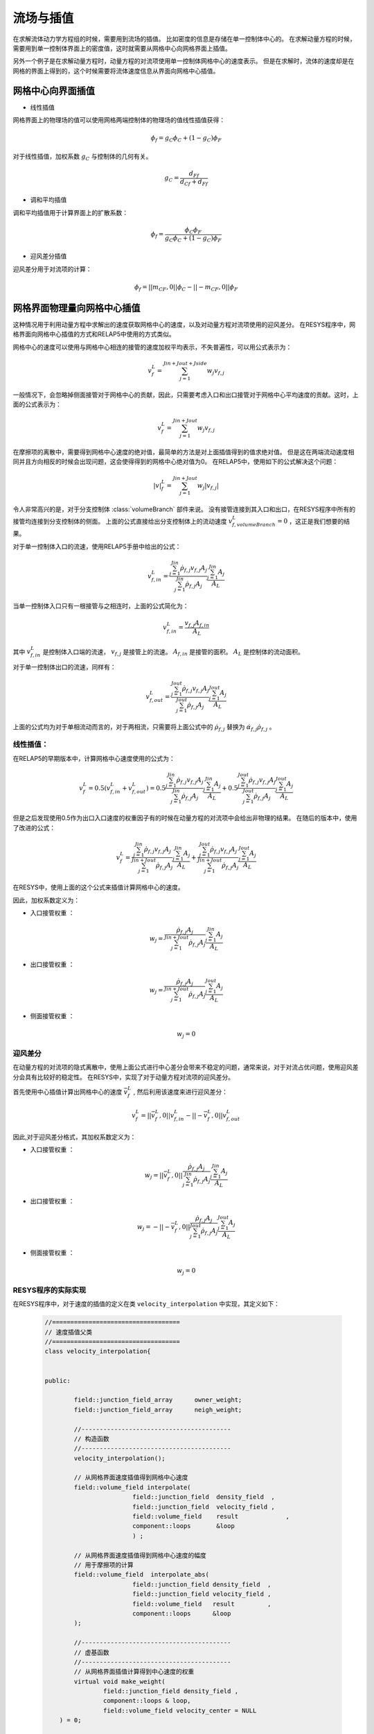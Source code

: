 =======================================
流场与插值
=======================================

在求解流体动力学方程组的时候，需要用到流场的插值。
比如密度的信息是存储在单一控制体中心的。
在求解动量方程的时候，需要用到单一控制体界面上的密度值，这时就需要从网格中心向网格界面上插值。

另外一个例子是在求解动量方程时，动量方程的对流项使用单一控制体网格中心的速度表示。
但是在求解时，流体的速度却是在网格的界面上得到的，这个时候需要将流体速度信息从界面向网格中心插值。


网格中心向界面插值
=====================

- 线性插值

网格界面上的物理场的值可以使用网格两端控制体的物理场的值线性插值获得：

.. math::

    \phi_f = g_C \phi_C + ( 1 - g_C ) \phi_F

对于线性插值，加权系数 :math:`g_C` 与控制体的几何有关。

.. math::

    g_C =  \frac{ d_{Ff} } { d_{Cf} + d_{Ff}}   

- 调和平均插值

调和平均插值用于计算界面上的扩散系数：

.. math::

    \phi_f = \frac{\phi_C \phi_F}{ g_C \phi_C + ( 1 - g_C )\phi_F }


- 迎风差分插值

迎风差分用于对流项的计算：

.. math::
    \phi_f = ||m_{CF} , 0 || \phi_C - ||- m_{CF}, 0 ||  \phi_F


网格界面物理量向网格中心插值
=================================

这种情况用于利用动量方程中求解出的速度获取网格中心的速度，以及对动量方程对流项使用的迎风差分。
在RESYS程序中，网格界面向网格中心插值的方式和RELAP5中使用的方式类似。

网格中心的速度可以使用与网格中心相连的接管的速度加权平均表示，不失普遍性，可以用公式表示为：

.. math::

   v_{f}^{L}  = \sum_{j=1}^{Jin+Jout+Jside} w_j v_{f,j}

一般情况下，会忽略掉侧面接管对于网格中心的贡献，因此，只需要考虑入口和出口接管对于网格中心平均速度的贡献。这时，上面的公式表示为：

.. math::

   v_{f}^{L}  = \sum_{j=1}^{Jin+Jout} w_j v_{f,j}

在摩擦项的离散中，需要得到网格中心速度的绝对值，最简单的方法是对上面插值得到的值求绝对值。
但是这在两端流动速度相同并且方向相反的时候会出现问题，这会使得得到的网格中心绝对值为0。
在RELAP5中，使用如下的公式解决这个问题：

.. math::
    |v|_{f}^{L}  = \sum_{j=1}^{Jin+Jout} w_j |v_{f,j}|

令人非常高兴的是，对于分支控制体 :class:`volumeBranch` 部件来说。
没有接管连接到其入口和出口，在RESYS程序中所有的接管均连接到分支控制体的侧面。
上面的公式直接给出分支控制体上的流动速度 :math:`v_{f,volumeBranch}^{L} = 0` ，这正是我们想要的结果。


对于单一控制体入口的流速，使用RELAP5手册中给出的公式：

.. math::
    v_{f,in}^{L} = \frac{\sum_{j=1}^{Jin} \dot{\rho}_{f,j} v_{f,j} A_j}{\sum_{j=1}^{Jin} \dot{\rho}_{f,j} A_j}
    \frac{\sum_{j=1}^{Jin} A_j}{A_L}

当单一控制体入口只有一根接管与之相连时，上面的公式简化为：

.. math::
    v_{f,in}^{L} = \frac{ v_{f,j} A_{f,in}}{A_L}

其中 :math:`v_{f,in}^{L}` 是控制体入口端的流速， :math:`v_{f,j}` 是接管上的流速。 :math:`A_{f,in}` 是接管的面积。
:math:`A_L` 是控制体的流动面积。 

对于单一控制体出口的流速，同样有：

.. math::
    v_{f,out}^{L} = \frac{\sum_{j=1}^{Jout} \dot{\rho}_{f,j} v_{f,j} A_j}{\sum_{j=1}^{Jout} \dot{\rho}_{f,j} A_j}
    \frac{\sum_{j=1}^{Jout} A_j}{A_L}

上面的公式均为对于单相流动而言的，对于两相流，只需要将上面公式中的 :math:`\dot{\rho}_{f,j}` 替换为 :math:`\dot{\alpha_{f,j}} \dot{\rho}_{f,j}` 。

-----------------
 线性插值：
-----------------

在RELAP5的早期版本中，计算网格中心速度使用的公式为：

.. math::

   v_{f}^{L} = 0.5 (  v_{f,in}^{L} + v_{f,out}^{L}  ) 
   = 0.5 \frac{\sum_{j=1}^{Jin} \dot{\rho}_{f,j} v_{f,j} A_j}{\sum_{j=1}^{Jin} \dot{\rho}_{f,j} A_j}
    \frac{\sum_{j=1}^{Jin} A_j}{A_L} +
    0.5 \frac{\sum_{j=1}^{Jout} \dot{\rho}_{f,j} v_{f,j} A_j}{\sum_{j=1}^{Jout} \dot{\rho}_{f,j} A_j}
    \frac{\sum_{j=1}^{Jout} A_j}{A_L}
 
但是之后发现使用0.5作为出口入口速度的权重因子有的时候在动量方程的对流项中会给出非物理的结果。
在随后的版本中，使用了改进的公式：

.. math::

   v_{f}^{L} 
   = \frac{\sum_{j=1}^{Jin} \dot{\rho}_{f,j} v_{f,j} A_j}{\sum_{j=1}^{Jin+Jout} \dot{\rho}_{f,j} A_j}
    \frac{\sum_{j=1}^{Jin} A_j}{A_L} +
    \frac{\sum_{j=1}^{Jout} \dot{\rho}_{f,j} v_{f,j} A_j}{\sum_{j=1}^{Jin+Jout} \dot{\rho}_{f,j} A_j}
    \frac{\sum_{j=1}^{Jout} A_j}{A_L}

在RESYS中，使用上面的这个公式来插值计算网格中心的速度。

因此，加权系数定义为：

- ``入口接管权重`` ：

.. math::

    w_j = \frac{ \dot{\rho}_{f,j}A_j}{\sum_{j=1}^{Jin+Jout} \dot{\rho}_{f,j} A_j}
    \frac{\sum_{j=1}^{Jin} A_j}{A_L}   

- ``出口接管权重`` ：

.. math::

    w_j = \frac{ \dot{\rho}_{f,j} A_j}{\sum_{j=1}^{Jin+Jout} \dot{\rho}_{f,j} A_j}
    \frac{\sum_{j=1}^{Jout} A_j}{A_L}

- ``侧面接管权重`` ：

.. math::
    w_j = 0

----------------
 迎风差分
----------------
在动量方程的对流项的隐式离散中，使用上面公式进行中心差分会带来不稳定的问题，通常来说，对于对流占优问题，使用迎风差分会具有比较好的稳定性。
在RESYS中，实现了对于动量方程对流项的迎风差分。

首先使用中心插值计算出网格中心的速度 :math:`\bar{v}_{f}^{L}` , 然后利用该速度来进行迎风差分：

.. math::

   v_{f}^{L} = ||\bar{v}_{f}^{L} , 0||  v_{f,in}^{L} - ||- \bar{v}_{f}^{L} , 0||  v_{f,out}^{L}


因此,对于迎风差分格式，其加权系数定义为：

- ``入口接管权重`` ：

.. math::

    w_j = ||\bar{v}_{f}^{L} , 0|| \frac{ \dot{\rho}_{f,j}A_j}{\sum_{j=1}^{Jin} \dot{\rho}_{f,j} A_j}
    \frac{\sum_{j=1}^{Jin} A_j}{A_L}   

- ``出口接管权重`` ：

.. math::

    w_j = -||- \bar{v}_{f}^{L} , 0|| \frac{ \dot{\rho}_{f,j} A_j}{\sum_{j=1}^{Jout} \dot{\rho}_{f,j} A_j}
    \frac{\sum_{j=1}^{Jout} A_j}{A_L}

- ``侧面接管权重`` ：

.. math::
    w_j = 0

---------------------
RESYS程序的实际实现
---------------------

在RESYS程序中，对于速度的插值的定义在类 ``velocity_interpolation`` 中实现，其定义如下：

    .. code-block:: c++

		//===================================
		// 速度插值父类
		//===================================
		class velocity_interpolation{
			

		public:

			field::junction_field_array      owner_weight;
			field::junction_field_array      neigh_weight;
			
			//-----------------------------------------
			// 构造函数
			//-----------------------------------------
			velocity_interpolation();

			// 从网格界面速度插值得到网格中心速度
			field::volume_field interpolate(
					field::junction_field  density_field  ,
					field::junction_field  velocity_field ,
					field::volume_field    result		  ,
					component::loops       &loop
					) ;

			// 从网格界面速度插值得到网格中心速度的幅度
			// 用于摩擦项的计算
			field::volume_field  interpolate_abs(
					field::junction_field density_field  ,
					field::junction_field velocity_field ,
					field::volume_field   result         ,
					component::loops      &loop
			);

			//-----------------------------------------
			// 虚基函数
			//-----------------------------------------
			// 从网格界面插值计算得到中心速度的权重
			virtual void make_weight(
				field::junction_field density_field , 
				component::loops & loop,
				field::volume_field velocity_center = NULL
		    ) = 0;

		};

类 ``velocity_interpolation`` 是一个虚基类，而实际使用的速度插值函数需要继承该类并且重载其 ``make_weight`` 函数。
对于不同的离散格式，其权重不相同，因此外部调用 ``make_weight`` 函数后，会计算出不同的权重，这些权重保存在类中的变量 ``owner_weight`` 和 ``neigh_weight`` 中。
``owner_weight`` 和 ``neigh_weight`` 是两个 ``junction_field_array`` 类型的变量。
因此它们定义在接管上，``owner_weight`` 保存的是某个接管对于其 ``owner`` 控制体的贡献。
``neigh_weight`` 保存的是某个接管对于其 ``neigh`` 控制体的贡献 。

类 ``velocity_interpolation`` 类提供函数 ``interpolate`` 和 ``interpolate_abs`` 的默认实现，因此子类并不需要重载该函数。
函数 ``interpolate`` 使用计算得到的权重求解计算网格中心的速度插值。
``interpolate_abs`` 计算插值计算网格中心的绝对值，计算得到的该速度绝对值用于动量方程壁面摩擦项的计算。


延时修正
=============

在对流项的隐式离散中，为了提高对流项离散的稳定性，一般而言需要使用迎风差分格式。
但是迎风差分格式往往只具有一阶精度，具有强烈的数值扩散，而高阶迎风格式在隐式离散中不方便使用，往往需要修改稀疏矩阵的格式。
而延时修正方法，虽然会降低迭代的收敛速度，但是其易于应用，是一种比较好的在提高稳定性的情况下获取较高精度计算结果的一种方法。
其构造是使用隐式的迎风差分格式离散，并且方程右端使用显式的高阶格式修正。

延时修正使用的公式如下：

.. math::

    \dot{m_{f}} {\phi_f^{HO}} = [\dot{m_{f}}{\phi_f^{U} }]_{implict} + [\dot{m_{f}}( \phi_f^{HO} - \phi_f^{U} )]_{explict}

    